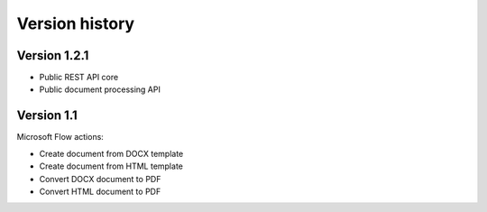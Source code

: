 Version history
###############

Version 1.2.1
-------------

- Public REST API core
- Public document processing API 


Version 1.1
------------

Microsoft Flow actions:

- Create document from DOCX template
- Create document from HTML template
- Convert DOCX document to PDF
- Convert HTML document to PDF